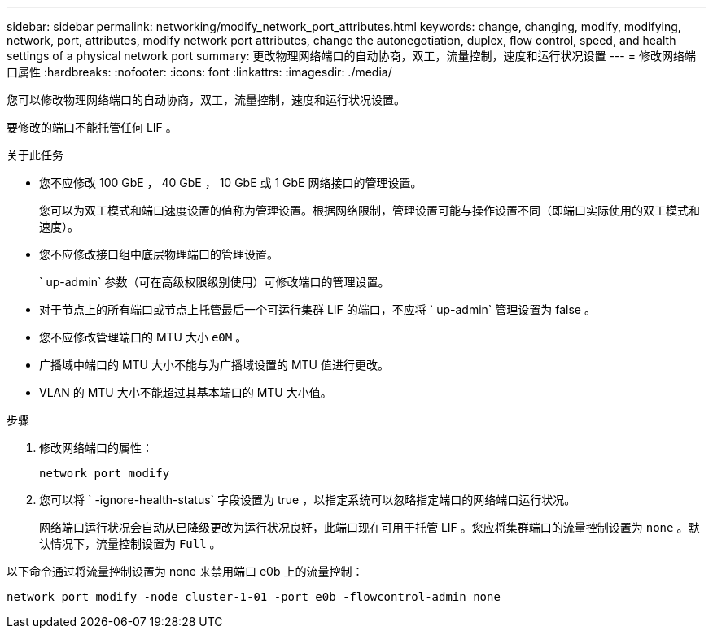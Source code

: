 ---
sidebar: sidebar 
permalink: networking/modify_network_port_attributes.html 
keywords: change, changing, modify, modifying, network, port, attributes, modify network port attributes, change the autonegotiation, duplex, flow control, speed, and health settings of a physical network port 
summary: 更改物理网络端口的自动协商，双工，流量控制，速度和运行状况设置 
---
= 修改网络端口属性
:hardbreaks:
:nofooter: 
:icons: font
:linkattrs: 
:imagesdir: ./media/


[role="lead"]
您可以修改物理网络端口的自动协商，双工，流量控制，速度和运行状况设置。

要修改的端口不能托管任何 LIF 。

.关于此任务
* 您不应修改 100 GbE ， 40 GbE ， 10 GbE 或 1 GbE 网络接口的管理设置。
+
您可以为双工模式和端口速度设置的值称为管理设置。根据网络限制，管理设置可能与操作设置不同（即端口实际使用的双工模式和速度）。

* 您不应修改接口组中底层物理端口的管理设置。
+
` up-admin` 参数（可在高级权限级别使用）可修改端口的管理设置。

* 对于节点上的所有端口或节点上托管最后一个可运行集群 LIF 的端口，不应将 ` up-admin` 管理设置为 false 。
* 您不应修改管理端口的 MTU 大小 `e0M` 。
* 广播域中端口的 MTU 大小不能与为广播域设置的 MTU 值进行更改。
* VLAN 的 MTU 大小不能超过其基本端口的 MTU 大小值。


.步骤
. 修改网络端口的属性：
+
`network port modify`

. 您可以将 ` -ignore-health-status` 字段设置为 true ，以指定系统可以忽略指定端口的网络端口运行状况。
+
网络端口运行状况会自动从已降级更改为运行状况良好，此端口现在可用于托管 LIF 。您应将集群端口的流量控制设置为 `none` 。默认情况下，流量控制设置为 `Full` 。



以下命令通过将流量控制设置为 none 来禁用端口 e0b 上的流量控制：

....
network port modify -node cluster-1-01 -port e0b -flowcontrol-admin none
....